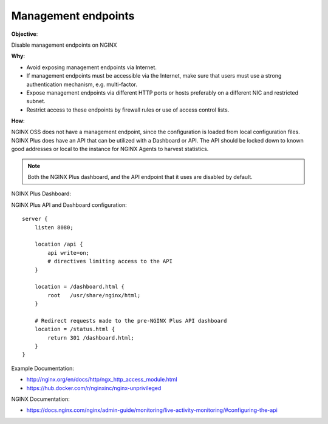 Management endpoints
====================

**Objective**: 

Disable management endpoints on NGINX

**Why**: 

- Avoid exposing management endpoints via Internet.
- If management endpoints must be accessible via the Internet, make sure that users must use a strong authentication mechanism, e.g. multi-factor.
- Expose management endpoints via different HTTP ports or hosts preferably on a different NIC and restricted subnet.
- Restrict access to these endpoints by firewall rules or use of access control lists.

**How**:

NGINX OSS does not have a management endpoint, since the configuration is loaded from local configuration files. NGINX Plus does have an API that can be utilized with a Dashboard or API. The API should be locked down to known good addresses or local to the instance for NGINX Agents to harvest statistics.

.. note:: Both the NGINX Plus dashboard, and the API endpoint that it uses are disabled by default.

NGINX Plus Dashboard:

|image02|

NGINX Plus API and Dashboard configuration::

  server {
      listen 8080;

      location /api {
          api write=on;
          # directives limiting access to the API
      }

      location = /dashboard.html {
          root   /usr/share/nginx/html;
      }

      # Redirect requests made to the pre-NGINX Plus API dashboard
      location = /status.html {
          return 301 /dashboard.html;
      }
  }

Example Documentation:

- http://nginx.org/en/docs/http/ngx_http_access_module.html
- https://hub.docker.com/r/nginxinc/nginx-unprivileged

NGINX Documentation:

- https://docs.nginx.com/nginx/admin-guide/monitoring/live-activity-monitoring/#configuring-the-api

.. |image02| image:: images/image01.png
   :width: 50%